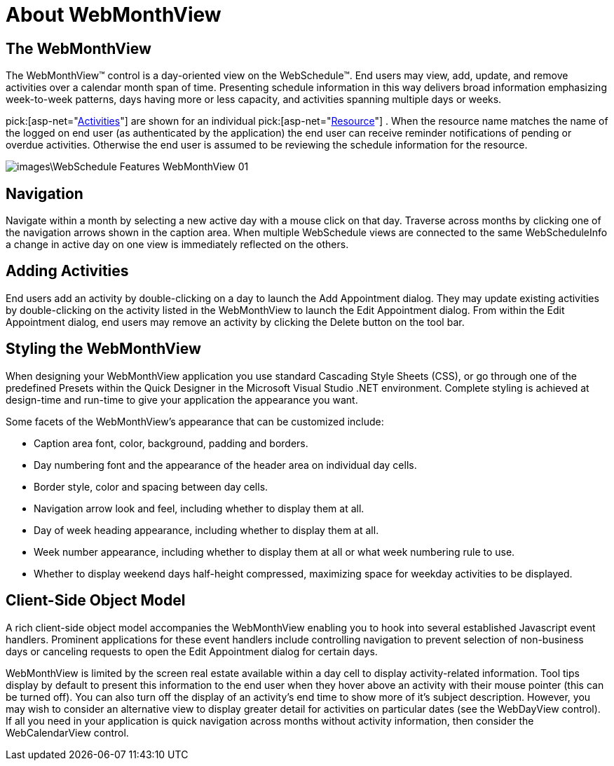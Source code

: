 ﻿////

|metadata|
{
    "name": "webmonthview-about-webmonthview",
    "controlName": ["WebSchedule"],
    "tags": ["Getting Started","Scheduling"],
    "guid": "{2DBBFDC3-7A43-4FDF-BDD9-97604BE97813}",  
    "buildFlags": [],
    "createdOn": "0001-01-01T00:00:00Z"
}
|metadata|
////

= About WebMonthView

== The WebMonthView

The WebMonthView™ control is a day-oriented view on the WebSchedule™. End users may view, add, update, and remove activities over a calendar month span of time. Presenting schedule information in this way delivers broad information emphasizing week-to-week patterns, days having more or less capacity, and activities spanning multiple days or weeks.

pick:[asp-net="link:{ApiPlatform}webui.webschedule{ApiVersion}~infragistics.webui.webschedule.activity.html[Activities]"]  are shown for an individual  pick:[asp-net="link:{ApiPlatform}webui.webschedule{ApiVersion}~infragistics.webui.webschedule.resource.html[Resource]"] . When the resource name matches the name of the logged on end user (as authenticated by the application) the end user can receive reminder notifications of pending or overdue activities. Otherwise the end user is assumed to be reviewing the schedule information for the resource.

image::images\WebSchedule_Features_WebMonthView_01.png[]

== Navigation

Navigate within a month by selecting a new active day with a mouse click on that day. Traverse across months by clicking one of the navigation arrows shown in the caption area. When multiple WebSchedule views are connected to the same WebScheduleInfo a change in active day on one view is immediately reflected on the others.

== Adding Activities

End users add an activity by double-clicking on a day to launch the Add Appointment dialog. They may update existing activities by double-clicking on the activity listed in the WebMonthView to launch the Edit Appointment dialog. From within the Edit Appointment dialog, end users may remove an activity by clicking the Delete button on the tool bar.

== Styling the WebMonthView

When designing your WebMonthView application you use standard Cascading Style Sheets (CSS), or go through one of the predefined Presets within the Quick Designer in the Microsoft Visual Studio .NET environment. Complete styling is achieved at design-time and run-time to give your application the appearance you want.

Some facets of the WebMonthView's appearance that can be customized include:

* Caption area font, color, background, padding and borders.
* Day numbering font and the appearance of the header area on individual day cells.
* Border style, color and spacing between day cells.
* Navigation arrow look and feel, including whether to display them at all.
* Day of week heading appearance, including whether to display them at all.
* Week number appearance, including whether to display them at all or what week numbering rule to use.
* Whether to display weekend days half-height compressed, maximizing space for weekday activities to be displayed.

== Client-Side Object Model

A rich client-side object model accompanies the WebMonthView enabling you to hook into several established Javascript event handlers. Prominent applications for these event handlers include controlling navigation to prevent selection of non-business days or canceling requests to open the Edit Appointment dialog for certain days.

WebMonthView is limited by the screen real estate available within a day cell to display activity-related information. Tool tips display by default to present this information to the end user when they hover above an activity with their mouse pointer (this can be turned off). You can also turn off the display of an activity's end time to show more of it's subject description. However, you may wish to consider an alternative view to display greater detail for activities on particular dates (see the WebDayView control). If all you need in your application is quick navigation across months without activity information, then consider the WebCalendarView control.